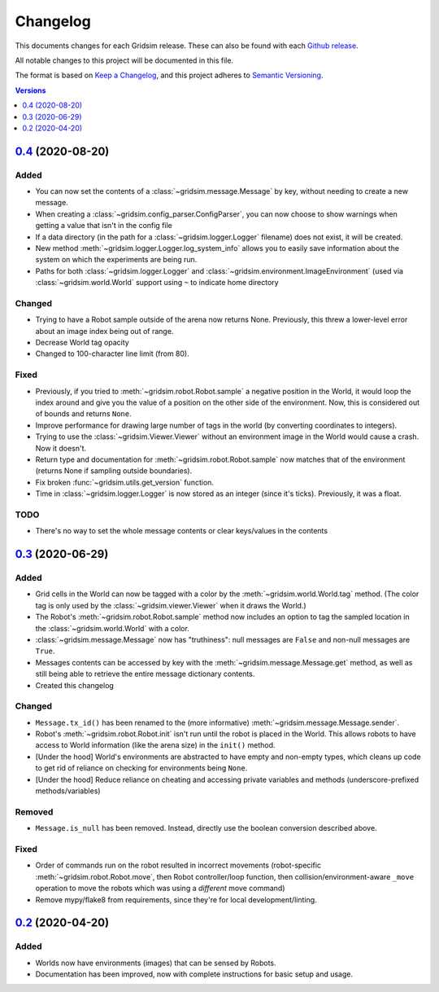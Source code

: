 =========
Changelog
=========

This documents changes for each Gridsim release. These can also be found with each `Github release <https://github.com/jtebert/gridsim/releases>`_.

All notable changes to this project will be documented in this file.

The format is based on `Keep a Changelog <https://keepachangelog.com/en/1.0.0/>`_, and this project adheres to `Semantic Versioning <https://semver.org/spec/v2.0.0.html>`_.

.. contents:: Versions
  :local:
  :depth: 1

`0.4 <https://github.com/jtebert/gridsim/releases/tag/v0.4>`_ (2020-08-20)
==========

Added
-----

- You can now set the contents of a :class:`~gridsim.message.Message` by key, without needing to create a new message.
- When creating a :class:`~gridsim.config_parser.ConfigParser`, you can now choose to show warnings when getting a value that isn't in the config file
- If a data directory (in the path for a :class:`~gridsim.logger.Logger` filename) does not exist, it will be created.
- New method :meth:`~gridsim.logger.Logger.log_system_info` allows you to easily save information about the system on which the experiments are being run.
- Paths for both :class:`~gridsim.logger.Logger` and :class:`~gridsim.environment.ImageEnvironment` (used via :class:`~gridsim.world.World` support using ``~`` to indicate home directory

Changed
-------

- Trying to have a Robot sample outside of the arena now returns None. Previously, this threw a lower-level error about an image index being out of range.
- Decrease World tag opacity
- Changed to 100-character line limit (from 80).

Fixed
-----

- Previously, if you tried to :meth:`~gridsim.robot.Robot.sample` a negative position in the World, it would loop the index around and give you the value of a position on the other side of the environment. Now, this is considered out of bounds and returns ``None``.
- Improve performance for drawing large number of tags in the world (by converting coordinates to integers).
- Trying to use the :class:`~gridsim.Viewer.Viewer` without an environment image in the World would cause a crash. Now it doesn't.
- Return type and documentation for :meth:`~gridsim.robot.Robot.sample` now matches that of the environment (returns None if sampling outside boundaries).
- Fix broken :func:`~gridsim.utils.get_version` function.
- Time in :class:`~gridsim.logger.Logger` is now stored as an integer (since it's ticks). Previously, it was a float.

TODO
----

- There's no way to set the whole message contents or clear keys/values in the contents

`0.3 <https://github.com/jtebert/gridsim/releases/tag/v0.3>`_ (2020-06-29)
==========================================================================

Added
-----

- Grid cells in the World can now be tagged with a color by the :meth:`~gridsim.world.World.tag` method. (The color tag is only used by the :class:`~gridsim.viewer.Viewer` when it draws the World.)
- The Robot's :meth:`~gridsim.robot.Robot.sample` method now includes an option to tag the sampled location in the :class:`~gridsim.world.World` with a color.
- :class:`~gridsim.message.Message` now has "truthiness": null messages are ``False`` and non-null messages are ``True``.
- Messages contents can be accessed by key with the :meth:`~gridsim.message.Message.get` method, as well as still being able to retrieve the entire message dictionary contents.
- Created this changelog

Changed
-------

- ``Message.tx_id()`` has been renamed to the (more informative) :meth:`~gridsim.message.Message.sender`.
- Robot's :meth:`~gridsim.robot.Robot.init` isn't run until the robot is placed in the World. This allows robots to have access to World information (like the arena size) in the ``init()`` method.
- [Under the hood] World's environments are abstracted to have empty and non-empty types, which cleans up code to get rid of reliance on checking for environments being ``None``.
- [Under the hood] Reduce reliance on cheating and accessing private variables and methods (underscore-prefixed methods/variables)

Removed
-------

- ``Message.is_null`` has been removed. Instead, directly use the boolean conversion described above.

Fixed
-----

- Order of commands run on the robot resulted in incorrect movements (robot-specific :meth:`~gridsim.robot.Robot.move`, then Robot controller/loop function, then collision/environment-aware ``_move`` operation to move the robots which was using a *different* move command)
- Remove mypy/flake8 from requirements, since they're for local development/linting.

`0.2 <https://github.com/jtebert/gridsim/releases/tag/v0.2>`_ (2020-04-20)
==========================================================================

Added
-----

- Worlds now have environments (images) that can be sensed by Robots.
- Documentation has been improved, now with complete instructions for basic setup and usage.